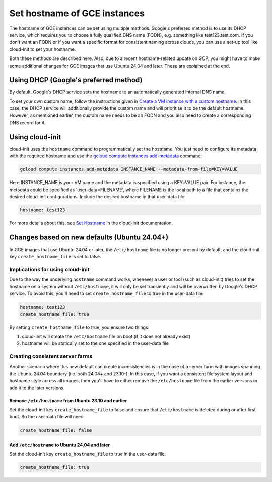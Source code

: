 Set hostname of GCE instances
=============================

The hostname of GCE instances can be set using multiple methods. Google's preferred method is to use its DHCP service, which requires you to choose a fully qualified DNS name (FQDN), e.g. something like test123.test.com. If you don't want an FQDN or if you want a specific format for consistent naming across clouds, you can use a set-up tool like cloud-init to set your hostname.

Both these methods are described here. Also, due to a recent hostname-related update on GCP, you might have to make some additional changes for GCE images that use Ubuntu 24.04 and later. These are explained at the end.


Using DHCP (Google's preferred method)
--------------------------------------

By default, Google's DHCP service sets the hostname to an automatically generated internal DNS name. 

To set your own custom name, follow the instructions given in `Create a VM instance with a custom hostname`_. In this case, the DHCP service will additionally provide the custom name and will prioritise it to be the default hostname. However, as mentioned earlier, the custom name needs to be an FQDN and you also need to create a corresponding DNS record for it.


Using cloud-init
----------------

cloud-init uses the ``hostname`` command to programmatically set the hostname. You just need to configure its metadata with the required hostname and use the `gcloud compute instances add-metadata`_ command:

.. code::

    gcloud compute instances add-metadata INSTANCE_NAME --metadata-from-file=KEY=VALUE

Here INSTANCE_NAME is your VM name and the metadata is specified using a KEY=VALUE pair. For instance, the metadata could be specified as 'user-data=FILENAME', where FILENAME is the local path to a file that contains the desired cloud-init configurations. Include the desired hostname in that user-data file:

.. code:: 

    hostname: test123

For more details about this, see `Set Hostname`_ in the cloud-init documentation. 


Changes based on new defaults (Ubuntu 24.04+)
---------------------------------------------

In GCE images that use Ubuntu 24.04 or later, the ``/etc/hostname`` file is no longer present by default, and the cloud-init key ``create_hostname_file`` is set to false. 

Implications for using cloud-init
~~~~~~~~~~~~~~~~~~~~~~~~~~~~~~~~~
Due to the way the underlying ``hostname`` command works, whenever a user or tool (such as cloud-init) tries to set the hostname on a system without ``/etc/hostname``, it will only be set transiently and will be overwritten by Google's DHCP service. To avoid this, you'll need to set ``create_hostname_file`` to true in the user-data file:

.. code::

    hostname: test123
    create_hostname_file: true

By setting ``create_hostname_file`` to true, you ensure two things: 

#. cloud-init will create the ``/etc/hostname`` file on boot (if it does not already exist) 
#. hostname will be statically set to the one specified in the user-data file


Creating consistent server farms
~~~~~~~~~~~~~~~~~~~~~~~~~~~~~~~~


Another scenario where this new default can create inconsistencies is in the case of a server farm with images spanning the Ubuntu 24.04 boundary (i.e. both 24.04+ and 23.10-). In this case, if you want a consistent file system layout and hostname style across all images, then you'll have to either remove the ``/etc/hostname`` file from the earlier versions or add it to the later versions.


Remove ``/etc/hostname`` from Ubuntu 23.10 and earlier
^^^^^^^^^^^^^^^^^^^^^^^^^^^^^^^^^^^^^^^^^^^^^^^^^^^^^^

Set the cloud-init key ``create_hostname_file`` to false and ensure that ``/etc/hostname`` is deleted during or after first boot. So the user-data file will need:  

.. code::

    create_hostname_file: false


Add ``/etc/hostname`` to Ubuntu 24.04 and later
^^^^^^^^^^^^^^^^^^^^^^^^^^^^^^^^^^^^^^^^^^^^^^^

Set the cloud-init key ``create_hostname_file`` to true in the user-data file:  

.. code::

    create_hostname_file: true


.. _`Create a VM instance with a custom hostname`: https://cloud.google.com/compute/docs/instances/custom-hostname-vm
.. _`gcloud compute instances add-metadata`: https://cloud.google.com/sdk/gcloud/reference/compute/instances/add-metadata
.. _`Set Hostname`: https://cloudinit.readthedocs.io/en/latest/reference/modules.html#set-hostname
